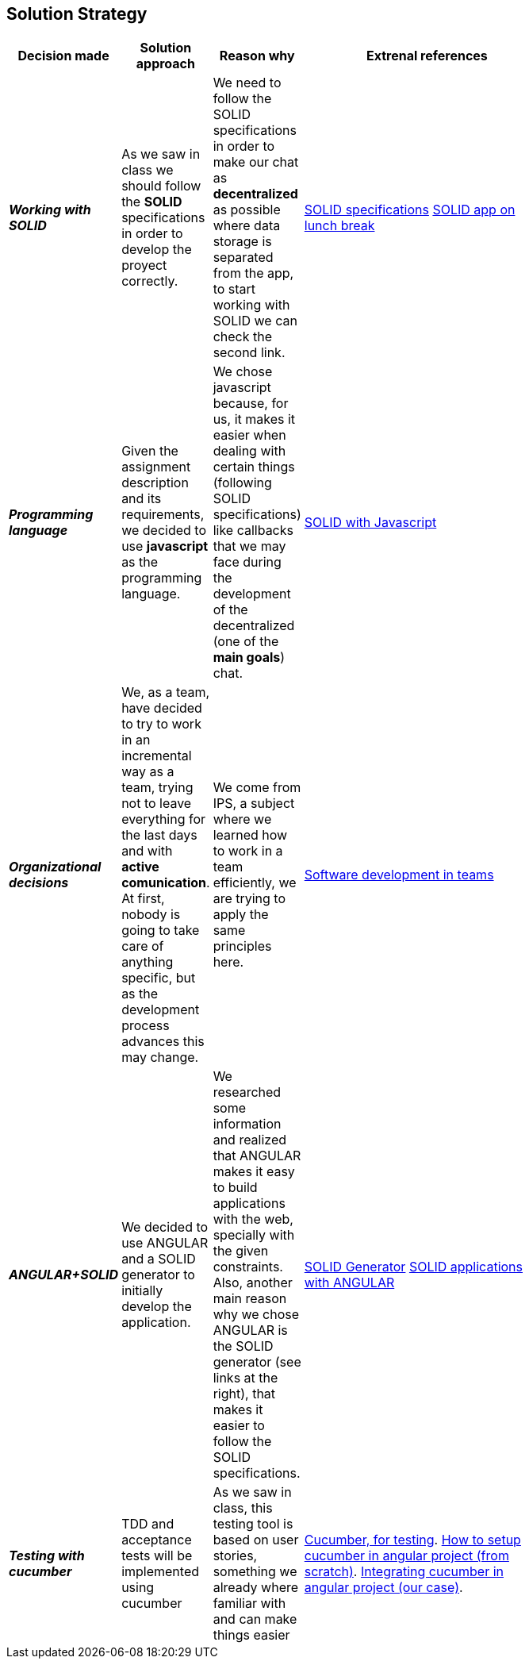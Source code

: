 [[section-solution-strategy]]
== Solution Strategy


[role="arc42help"]
****

****
[width="80%",cols="3,^2,^2,10",options="header"]
|===
|Decision made |Solution approach  |Reason why |Extrenal references

|*_Working with SOLID_* |As we saw in class we should follow the *SOLID* specifications in order to develop the 
proyect correctly.
| We need to follow the SOLID specifications in order to make our chat as *decentralized* as 
possible where data storage is separated from the app, to start working with SOLID we can check the second link. |https://github.com/solid/solid-spec[SOLID specifications]
https://solid.inrupt.com/docs/app-on-your-lunch-break[SOLID app on lunch break]

|*_Programming language_* |Given the assignment description and its
requirements, we decided to use *javascript* as the programming 
language. | We chose javascript because, for us, it makes it easier when dealing 
with certain things (following SOLID specifications) like callbacks that we may face during the development 
of the decentralized (one of the *main goals*) chat. 
| http://aspiringcraftsman.com/2011/12/19/solid-javascript-the-openclosed-principle/[SOLID with Javascript]

|*_Organizational decisions_* |We, as a team, have decided to try to work in an incremental way as a team, trying not to
leave everything for the last days and with *active comunication*. At first, nobody is going to take care of anything specific, but as the development process advances this may change. 
| We come from IPS, a subject where we learned how to work in a team efficiently, we are trying to apply the same principles here.
|https://www.daxx.com/blog/development-team/set-up-development-team-kickstart-your-business[Software development in teams]

|*_ANGULAR+SOLID_* |We decided to use ANGULAR and a SOLID generator to initially develop the application.
|We researched some information and realized that ANGULAR makes it easy to build applications with the web, specially with the given
constraints. Also, another main reason why we chose ANGULAR is the SOLID generator (see links at the right), that makes it easier 
to follow the SOLID specifications.
|https://github.com/Inrupt-inc/generator-solid-angular[SOLID Generator]
https://solid.inrupt.com/docs/writing-solid-apps-with-angular[SOLID applications with ANGULAR]

|*_Testing with cucumber_* | TDD and acceptance tests will be implemented using cucumber | As we saw in class, this testing tool is based on user stories, something we already where familiar with and can make things easier 
|https://cucumber.io/[Cucumber, for testing].
https://www.amadousall.com/angular-e2e-with-cucumber/[How to setup cucumber in angular project (from scratch)].
https://github.com/bchinmz/protractor-cucumber[Integrating cucumber in angular project (our case)].

|===
****
****
